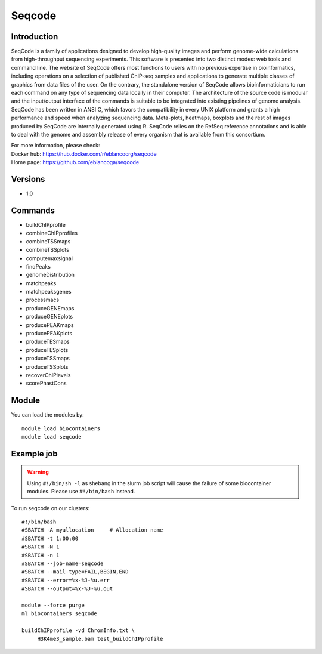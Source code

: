 .. _backbone-label:

Seqcode
==============================

Introduction
~~~~~~~~
SeqCode is a family of applications designed to develop high-quality images and perform genome-wide calculations from high-throughput sequencing experiments. This software is presented into two distinct modes: web tools and command line. The website of SeqCode offers most functions to users with no previous expertise in bioinformatics, including operations on a selection of published ChIP-seq samples and applications to generate multiple classes of graphics from data files of the user. On the contrary, the standalone version of SeqCode allows bioinformaticians to run each command on any type of sequencing data locally in their computer. The architecture of the source code is modular and the input/output interface of the commands is suitable to be integrated into existing pipelines of genome analysis. SeqCode has been written in ANSI C, which favors the compatibility in every UNIX platform and grants a high performance and speed when analyzing sequencing data. Meta-plots, heatmaps, boxplots and the rest of images produced by SeqCode are internally generated using R. SeqCode relies on the RefSeq reference annotations and is able to deal with the genome and assembly release of every organism that is available from this consortium.


| For more information, please check:
| Docker hub: https://hub.docker.com/r/eblancocrg/seqcode 
| Home page: https://github.com/eblancoga/seqcode

Versions
~~~~~~~~
- 1.0

Commands
~~~~~~~
- buildChIPprofile
- combineChIPprofiles
- combineTSSmaps
- combineTSSplots
- computemaxsignal
- findPeaks
- genomeDistribution
- matchpeaks
- matchpeaksgenes
- processmacs
- produceGENEmaps
- produceGENEplots
- producePEAKmaps
- producePEAKplots
- produceTESmaps
- produceTESplots
- produceTSSmaps
- produceTSSplots
- recoverChIPlevels
- scorePhastCons

Module
~~~~~~~~
You can load the modules by::

    module load biocontainers
    module load seqcode

Example job
~~~~~
.. warning::
    Using ``#!/bin/sh -l`` as shebang in the slurm job script will cause the failure of some biocontainer modules. Please use ``#!/bin/bash`` instead.

To run seqcode on our clusters::

    #!/bin/bash
    #SBATCH -A myallocation     # Allocation name
    #SBATCH -t 1:00:00
    #SBATCH -N 1
    #SBATCH -n 1
    #SBATCH --job-name=seqcode
    #SBATCH --mail-type=FAIL,BEGIN,END
    #SBATCH --error=%x-%J-%u.err
    #SBATCH --output=%x-%J-%u.out

    module --force purge
    ml biocontainers seqcode

    buildChIPprofile -vd ChromInfo.txt \
         H3K4me3_sample.bam test_buildChIPprofile
